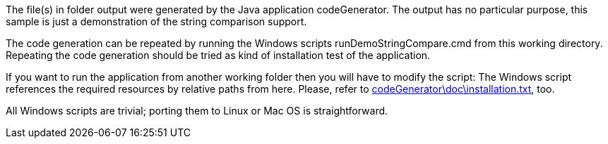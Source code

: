 The file(s) in folder output were generated by the Java application
codeGenerator. The output has no particular purpose, this sample is just a
demonstration of the string comparison support.

The code generation can be repeated by running the Windows scripts
runDemoStringCompare.cmd from this working directory. Repeating the code
generation should be tried as kind of installation test of the
application.

If you want to run the application from another working folder then you
will have to modify the script: The Windows script references the required
resources by relative paths from here. Please, refer to
link:../../doc/installation.html[codeGenerator\doc\installation.txt^],
too.

All Windows scripts are trivial; porting them to Linux or Mac OS is
straightforward.
